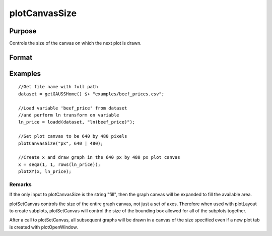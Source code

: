 
plotCanvasSize
==============================================

Purpose
----------------

Controls the size of the canvas on which the next plot is drawn.

Format
----------------
.. function:: plotCanvasSize("fill")plotCanvasSize(units, size)plotCanvasSize(units, size, dpi)

    :param units: the units of measurement for size, width and height. Valid options include: "cm" centimeters, “in” inches, "mm" millimeters, or "px" pixels. If the string "fill" is the only input, the graph canvas will stretch to fit the available area.
    :type units: String

    :param size: the width and height to set the graph canvas in terms of the specified units.
    :type size: 2x1 matrix

    :param dpi: the number of dots per inch. This option applies only to physical measurements, such as centimeters and inches. It will be ignored if the “units” input is set to pixels.
    :type dpi: Scalar

Examples
----------------

::

    //Get file name with full path
    dataset = getGAUSSHome() $+ "examples/beef_prices.csv";
    
    //Load variable 'beef_price' from dataset
    //and perform ln transform on variable
    ln_price = loadd(dataset, "ln(beef_price)");
    
    //Set plot canvas to be 640 by 480 pixels
    plotCanvasSize("px", 640 | 480);
    
    //Create x and draw graph in the 640 px by 480 px plot canvas
    x = seqa(1, 1, rows(ln_price));
    plotXY(x, ln_price);

Remarks
+++++++

If the only input to plotCanvasSize is the string "fill", then the graph
canvas will be expanded to fill the available area.

plotSetCanvas controls the size of the entire graph canvas, not just a
set of axes. Therefore when used with plotLayout to create subplots,
plotSetCanvas will control the size of the bounding box allowed for all
of the subplots together.

After a call to plotSetCanvas, all subsequent graphs will be drawn in a
canvas of the size specified even if a new plot tab is created with
plotOpenWindow.

.. seealso:: Functions :func:`plotOpenWindow`, :func:`plotSave`

